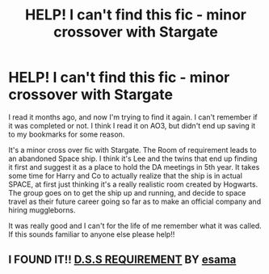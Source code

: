 #+TITLE: HELP! I can't find this fic - minor crossover with Stargate

* HELP! I can't find this fic - minor crossover with Stargate
:PROPERTIES:
:Author: StudiousMusings
:Score: 2
:DateUnix: 1610695235.0
:DateShort: 2021-Jan-15
:FlairText: What's That Fic?
:END:
I read it months ago, and now I'm trying to find it again. I can't remember if it was completed or not. I think I read it on AO3, but didn't end up saving it to my bookmarks for some reason.

It's a minor cross over fic with Stargate. The Room of requirement leads to an abandoned Space ship. I think it's Lee and the twins that end up finding it first and suggest it as a place to hold the DA meetings in 5th year. It takes some time for Harry and Co to actually realize that the ship is in actual SPACE, at first just thinking it's a really realistic room created by Hogwarts. The group goes on to get the ship up and running, and decide to space travel as their future career going so far as to make an official company and hiring muggleborns.

It was really good and I can't for the life of me remember what it was called. If this sounds familiar to anyone else please help!!


** I FOUND IT!! [[https://archiveofourown.org/works/3412346/chapters/7472102][D.S.S REQUIREMENT]] BY [[https://archiveofourown.org/users/esama/pseuds/esama][esama]]
:PROPERTIES:
:Author: StudiousMusings
:Score: 2
:DateUnix: 1610695765.0
:DateShort: 2021-Jan-15
:END:
